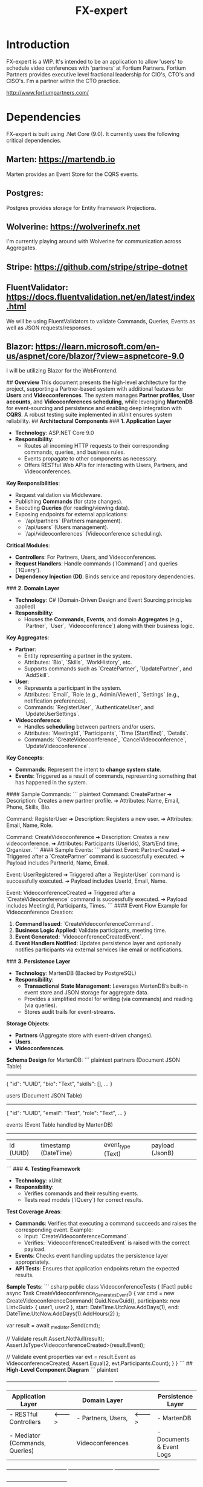 #+title: FX-expert

* Introduction

FX-expert is a WIP.  It's intended to be an application to allow 'users' to schedule video conferences with 'partners' at Fortium Partners. Fortium Partners provides executive level fractional leadership for CIO's, CTO's and CISO's.  I'm a partner within the CTO practice.

http://www.fortiumpartners.com/

* Dependencies

FX-expert is built using .Net Core (9.0).  It currently uses the following critical dependencies.


** Marten: https://martendb.io

Marten provides an Event Store for the CQRS events.

** Postgres:

Postgres provides storage for Entity Framework Projections.

** Wolverine: https://wolverinefx.net

I'm currently playing around with Wolverine for communication across Aggregates.

** Stripe: https://github.com/stripe/stripe-dotnet

** FluentValidator: https://docs.fluentvalidation.net/en/latest/index.html

We will be using FluentValidators to validate Commands, Queries, Events as well as JSON requests/responses.

** Blazor: https://learn.microsoft.com/en-us/aspnet/core/blazor/?view=aspnetcore-9.0

I will be utilizing Blazor for the WebFrontend.

# **Architecture Overview**
## **Overview**
This document presents the high-level architecture for the project, supporting a Partner-based system with additional features for **Users** and **Videoconferences**. The system manages **Partner profiles**, **User accounts**, and **Videoconferences scheduling**, while leveraging **MartenDB** for event-sourcing and persistence and enabling deep integration with **CQRS**. A robust testing suite implemented in xUnit ensures system reliability.
## **Architectural Components**
### **1. Application Layer**
- **Technology**: ASP.NET Core 9.0
- **Responsibility**:
    - Routes all incoming HTTP requests to their corresponding commands, queries, and business rules.
    - Events propagate to other components as necessary.
    - Offers RESTful Web APIs for interacting with Users, Partners, and Videoconferences.

**Key Responsibilities**:
    - Request validation via Middleware.
    - Publishing **Commands** (for state changes).
    - Executing **Queries** (for reading/viewing data).
    - Exposing endpoints for external applications:
        - `/api/partners` (Partners management).
        - `/api/users` (Users management).
        - `/api/videoconferences` (Videoconference scheduling).

**Critical Modules**:
    - **Controllers**: For Partners, Users, and Videoconferences.
    - **Request Handlers**: Handle commands (`ICommand`) and queries (`IQuery`).
    - **Dependency Injection (DI)**: Binds service and repository dependencies.

### **2. Domain Layer**
- **Technology**: C# (Domain-Driven Design and Event Sourcing principles applied)
- **Responsibility**:
    - Houses the **Commands**, **Events**, and domain **Aggregates** (e.g., `Partner`, `User`, `Videoconference`) along with their business logic.

**Key Aggregates**:
    - **Partner**:
        - Entity representing a partner in the system.
        - Attributes: `Bio`, `Skills`, `WorkHistory`, etc.
        - Supports commands such as `CreatePartner`, `UpdatePartner`, and `AddSkill`.

    - **User**:
        - Represents a participant in the system.
        - Attributes: `Email`, `Role (e.g., Admin/Viewer)`, `Settings` (e.g., notification preferences).
        - Commands: `RegisterUser`, `AuthenticateUser`, and `UpdateUserSettings`.

    - **Videoconference**:
        - Handles **scheduling** between partners and/or users.
        - Attributes: `MeetingId`, `Participants`, `Time (Start/End)`, `Details`.
        - Commands: `CreateVideoconference`, `CancelVideoconference`, `UpdateVideoconference`.

**Key Concepts**:
    - **Commands**: Represent the intent to **change system state**.
    - **Events**: Triggered as a result of commands, representing something that has happened in the system.

#### Sample Commands:
``` plaintext
Command: CreatePartner
  ➜ Description: Creates a new partner profile.
  ➜ Attributes: Name, Email, Phone, Skills, Bio.

Command: RegisterUser
  ➜ Description: Registers a new user.
  ➜ Attributes: Email, Name, Role.

Command: CreateVideoconference
  ➜ Description: Creates a new videoconference.
  ➜ Attributes: Participants (UserIds), Start/End time, Organizer.
```
#### Sample Events:
``` plaintext
Event: PartnerCreated
  ➜ Triggered after a `CreatePartner` command is successfully executed.
  ➜ Payload includes PartnerId, Name, Email.

Event: UserRegistered
  ➜ Triggered after a `RegisterUser` command is successfully executed.
  ➜ Payload includes UserId, Email, Name.

Event: VideoconferenceCreated
  ➜ Triggered after a `CreateVideoconference` command is successfully executed.
  ➜ Payload includes MeetingId, Participants, Times.
```
#### Event Flow Example for Videoconference Creation:
1. **Command Issued**: `CreateVideoconferenceCommand`.
2. **Business Logic Applied**: Validate participants, meeting time.
3. **Event Generated**: `VideoconferenceCreatedEvent`.
4. **Event Handlers Notified**: Updates persistence layer and optionally notifies participants via external services like email or notifications.

### **3. Persistence Layer**
- **Technology**: MartenDB (Backed by PostgreSQL)
- **Responsibility**:
    - **Transactional State Management**: Leverages MartenDB’s built-in event store and JSON storage for aggregate data.
    - Provides a simplified model for writing (via commands) and reading (via queries).
    - Stores audit trails for event-streams.

**Storage Objects**:
    - **Partners** (Aggregate store with event-driven changes).
    - **Users**.
    - **Videoconferences**.

**Schema Design** for MartenDB:
``` plaintext
  partners (Document JSON Table)
  ---------------------------------
  { "id": "UUID", "bio": "Text", "skills": [], ... }

  users (Document JSON Table)
  ---------------------------------
  { "id": "UUID", "email": "Text", "role": "Text", ... }

  events (Event Table handled by MartenDB)
  ---------------------------------
   | id (UUID) | timestamp (DateTime) | event_type (Text) | payload (JsonB) |
```
### **4. Testing Framework**
- **Technology**: xUnit
- **Responsibility**:
    - Verifies commands and their resulting events.
    - Tests read models (`IQuery`) for correct results.

**Test Coverage Areas**:
    - **Commands**: Verifies that executing a command succeeds and raises the corresponding event. Example:
        - Input: `CreateVideoconferenceCommand`.
        - Verifies: `VideoconferenceCreatedEvent` is raised with the correct payload.

    - **Events**: Checks event handling updates the persistence layer appropriately.
    - **API Tests**: Ensures that application endpoints return the expected results.

**Sample Tests**:
``` csharp
  public class VideoconferenceTests
  {
      [Fact]
      public async Task CreateVideoconference_GeneratesEvent()
      {
          var cmd = new CreateVideoconferenceCommand(
              Guid.NewGuid(),
              participants: new List<Guid> { user1, user2 },
              start: DateTime.UtcNow.AddDays(1),
              end: DateTime.UtcNow.AddDays(1).AddHours(2)
          );

          var result = await _mediator.Send(cmd);

          // Validate result
          Assert.NotNull(result);
          Assert.IsType<VideoconferenceCreated>(result.Event);

          // Validate event properties
          var evt = result.Event as VideoconferenceCreated;
          Assert.Equal(2, evt.Participants.Count);
      }
  }
```
## **High-Level Component Diagram**
``` plaintext
+----------------------------------+          +-------------------------+          +-------------------------+
|       Application Layer          |          |       Domain Layer      |          |    Persistence Layer     |
|----------------------------------|          |-------------------------|          |-------------------------|
| - RESTful Controllers            |<-------->| - Partners, Users,      |<-------->| - MartenDB              |
| - Mediator (Commands, Queries)   |          |   Videoconferences      |          | - Documents & Event Logs|
|----------------------------------|          | - Commands & Events     |          |-------------------------|
+----------------------------------+          +-------------------------+          +-------------------------+

                                    +----------------------------------+
                                    |        Testing Framework         |
                                    |----------------------------------|
                                    | - xUnit (Test Commands/Events)   |
                                    |----------------------------------|
                                    +----------------------------------+
```
## **User Journeys**
### **1. Scheduling a Videoconference**
1. A **User** (with `Organizer` permissions) submits a new videoconference creation request.
2. The system validates the request and executes the `CreateVideoconferenceCommand`.
3. If successful, the `VideoconferenceCreated` event is raised.
4. Event Handlers:
    - Persist the videoconference to storage.
    - Notify participants about the meeting details.

## **Conclusion**
This architecture covers a sophisticated partner management system while supporting scalable features for Users and Videoconferences. The combination of CQRS and MartenDB’s event sourcing ensures high flexibility and maintains system consistency. The xUnit testing framework further ensures the reliability and correctness of behavior across commands, events, and queries.



* Architecture

FX-expert uses DDD and CQRS to isolate Domain logic.

The following Aggregate roots are required for this use case:

** Video Conference

Represents the VideoConference details, who will participate, the scheduled start/end time, the status (Scheduled, Cancelled, Started, Ended, etc...).

** Partner

Represents the partner details, Name, contact details as well as 'skills'.  The idea being that people will be looking for help with a particular topic and they would find an expert by searching the skills associated with that partner.

** User

Represents the person(s) who are requesting a video consultation.  It contains user details such as Name, contact details and associates payment details.

** Payment

Represents the payment details.  We will be utilizing Stripe in the beginning and utilizing the authorize/collect workflow.  No payment information will be stored, we will simple store the Stripe id for the associated payment details.

** Calendar

Represents the calendar contents for a specific partner.  We will utilize Google API's to read/write calendar information on the partners behalf.
The calendar aggregate will require a one-time authorization by the partner to make API calls on their behalf.

